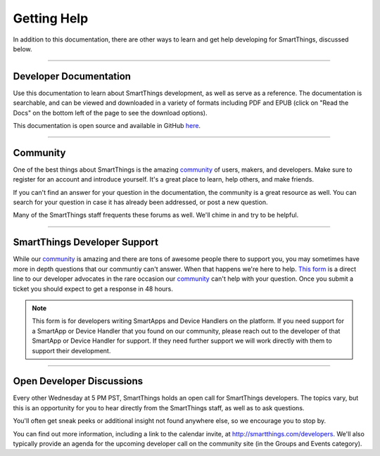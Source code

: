 .. _getting-help:

Getting Help
============

In addition to this documentation, there are other ways to learn and get help developing for SmartThings, discussed below.

----

Developer Documentation
-----------------------

Use this documentation to learn about SmartThings development, as well as serve as a reference. The documentation is searchable, and can be viewed and downloaded in a variety of formats including PDF and EPUB (click on "Read the Docs" on the bottom left of the page to see the download options).

This documentation is open source and available in GitHub `here <https://github.com/SmartThingsCommunity/Documentation>`__.

----

Community
---------

One of the best things about SmartThings is the amazing `community <https://community.smartthings.com/>`__ of users, makers, and developers. Make sure to register for an account and introduce yourself. It's a great place to learn, help others, and make friends.

If you can't find an answer for your question in the documentation, the community is a great resource as well. You can search for your question in case it has already been addressed, or post a new question.

Many of the SmartThings staff frequents these forums as well. We'll chime in and try to be helpful.

----

SmartThings Developer Support
-----------------------

While our `community <https://community.smartthings.com/>`__ is amazing and there are tons of awesome people there to support you, you may sometimes have more in depth questions that our communtiy can't answer. When that happens we're here to help. `This form <https://support.smartthings.com/hc/en-us/requests/new?ticket_form_id=110843>`__ is a direct line to our developer advocates in the rare occasion our `community <https://community.smartthings.com/>`__ can't help with your question. Once you submit a ticket you should expect to get a response in 48 hours. 

.. note::

    This form is for developers writing SmartApps and Device Handlers on the platform. If you need support for a SmartApp or Device Handler that you found on our community, please reach out to the developer of that SmartApp or Device Handler for support. If they need further support we will work directly with them to support their development.

----

Open Developer Discussions
--------------------------

Every other Wednesday at 5 PM PST, SmartThings holds an open call for SmartThings developers. The topics vary, but this is an opportunity for you to hear directly from the SmartThings staff, as well as to ask questions.

You'll often get sneak peeks or additional insight not found anywhere else, so we encourage you to stop by.

You can find out more information, including a link to the calendar invite, at http://smartthings.com/developers. We'll also typically provide an agenda for the upcoming developer call on the community site (in the Groups and Events category).
